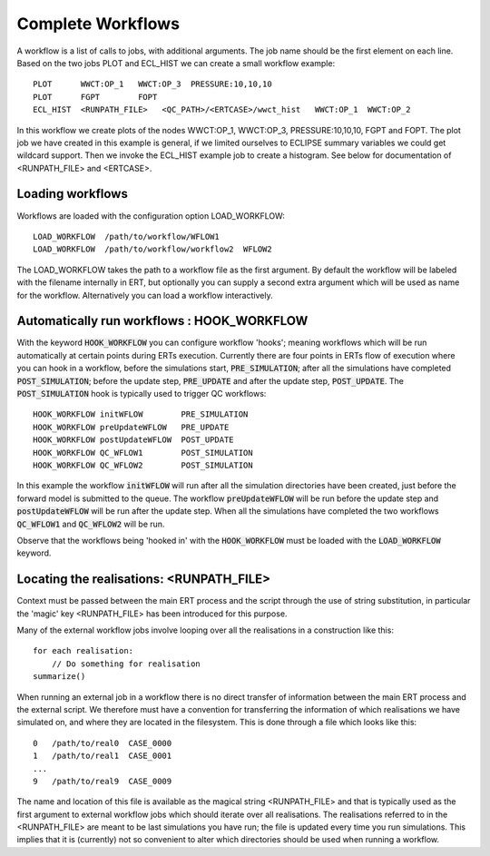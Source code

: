 Complete Workflows
==================

A workflow is a list of calls to jobs, with additional arguments. The
job name should be the first element on each line. Based on the two
jobs PLOT and ECL_HIST we can create a small workflow example:

::

	PLOT      WWCT:OP_1   WWCT:OP_3  PRESSURE:10,10,10
	PLOT      FGPT        FOPT
	ECL_HIST  <RUNPATH_FILE>   <QC_PATH>/<ERTCASE>/wwct_hist   WWCT:OP_1  WWCT:OP_2

In this workflow we create plots of the nodes
WWCT:OP_1, WWCT:OP_3, PRESSURE:10,10,10, FGPT and FOPT. The plot job we
have created in this example is general, if we limited
ourselves to ECLIPSE summary variables we could get wildcard
support. Then we invoke the ECL_HIST example job to create a
histogram. See below for documentation of <RUNPATH_FILE> and
<ERTCASE>.


Loading workflows
-----------------

Workflows are loaded with the configuration option LOAD_WORKFLOW:

::

	LOAD_WORKFLOW  /path/to/workflow/WFLOW1
	LOAD_WORKFLOW  /path/to/workflow/workflow2  WFLOW2

The LOAD_WORKFLOW takes the path to a workflow file as the first
argument. By default the workflow will be labeled with the filename
internally in ERT, but optionally you can supply a second extra
argument which will be used as name for the workflow. Alternatively
you can load a workflow interactively.


.. _hook_workflow:

Automatically run workflows : HOOK_WORKFLOW
-------------------------------------------

With the keyword :code:`HOOK_WORKFLOW` you can configure workflow
'hooks'; meaning workflows which will be run automatically at certain
points during ERTs execution. Currently there are four points in ERTs
flow of execution where you can hook in a workflow, before the
simulations start, :code:`PRE_SIMULATION`;  after all the simulations
have completed :code:`POST_SIMULATION`; before the update step,
:code:`PRE_UPDATE` and after the update step, :code:`POST_UPDATE`. The
:code:`POST_SIMULATION` hook is typically used to trigger QC
workflows:

::

   HOOK_WORKFLOW initWFLOW        PRE_SIMULATION
   HOOK_WORKFLOW preUpdateWFLOW   PRE_UPDATE
   HOOK_WORKFLOW postUpdateWFLOW  POST_UPDATE
   HOOK_WORKFLOW QC_WFLOW1        POST_SIMULATION
   HOOK_WORKFLOW QC_WFLOW2        POST_SIMULATION


In this example the workflow :code:`initWFLOW` will run after all the
simulation directories have been created, just before the forward
model is submitted to the queue. The workflow :code:`preUpdateWFLOW`
will be run before the update step and :code:`postUpdateWFLOW` will be
run after the update step. When all the simulations have completed the
two workflows :code:`QC_WFLOW1` and :code:`QC_WFLOW2` will be run.

Observe that the workflows being 'hooked in' with the
:code:`HOOK_WORKFLOW` must be loaded with the :code:`LOAD_WORKFLOW`
keyword.


Locating the realisations: <RUNPATH_FILE>
-----------------------------------------

Context must be passed between the main ERT process and the script
through the use of string substitution, in particular the 'magic' key
<RUNPATH_FILE> has been introduced for this purpose.

Many of the external workflow jobs involve looping over all the
realisations in a construction like this:

::

	for each realisation:
	    // Do something for realisation
	summarize()

When running an external job in a workflow there is no direct transfer
of information between the main ERT process and the external
script. We therefore must have a convention for transferring the
information of which realisations we have simulated on, and where they
are located in the filesystem. This is done through a file which looks
like this:

::

	0   /path/to/real0  CASE_0000
	1   /path/to/real1  CASE_0001
	...
	9   /path/to/real9  CASE_0009

The name and location of this file is available as the magical string
<RUNPATH_FILE> and that is typically used as the first argument to
external workflow jobs which should iterate over all realisations. The
realisations referred to in the <RUNPATH_FILE> are meant to be last
simulations you have run; the file is updated every time you run
simulations. This implies that it is (currently) not so convenient to
alter which directories should be used when running a workflow.

